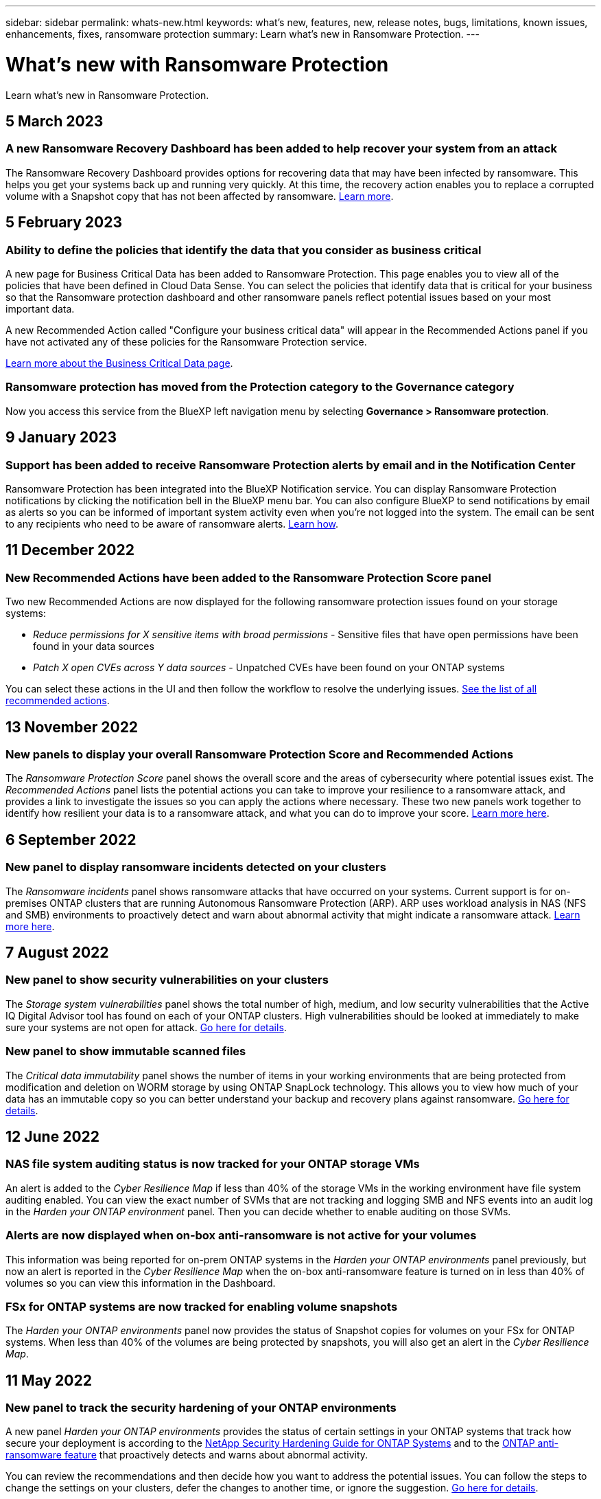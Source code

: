 ---
sidebar: sidebar
permalink: whats-new.html
keywords: what's new, features, new, release notes, bugs, limitations, known issues, enhancements, fixes, ransomware protection
summary: Learn what's new in Ransomware Protection.
---

= What's new with Ransomware Protection
:hardbreaks:
:nofooter:
:icons: font
:linkattrs:
:imagesdir: ./media/

[.lead]
Learn what's new in Ransomware Protection.

// tag::whats-new[]
== 5 March 2023

=== A new Ransomware Recovery Dashboard has been added to help recover your system from an attack

The Ransomware Recovery Dashboard provides options for recovering data that may have been infected by ransomware. This helps you get your systems back up and running very quickly. At this time, the recovery action enables you to replace a corrupted volume with a Snapshot copy that has not been affected by ransomware. https://docs.netapp.com/us-en/cloud-manager-ransomware/task-ransomware-recovery.html[Learn more].

== 5 February 2023

=== Ability to define the policies that identify the data that you consider as business critical 

A new page for Business Critical Data has been added to Ransomware Protection. This page enables you to view all of the policies that have been defined in Cloud Data Sense. You can select the policies that identify data that is critical for your business so that the Ransomware protection dashboard and other ransomware panels reflect potential issues based on your most important data.

A new Recommended Action called "Configure your business critical data" will appear in the Recommended Actions panel if you have not activated any of these policies for the Ransomware Protection service.

https://docs.netapp.com/us-en/cloud-manager-ransomware/task-select-business-critical-policies.html[Learn more about the Business Critical Data page^].

=== Ransomware protection has moved from the Protection category to the Governance category

Now you access this service from the BlueXP left navigation menu by selecting *Governance > Ransomware protection*.

== 9 January 2023

=== Support has been added to receive Ransomware Protection alerts by email and in the Notification Center

Ransomware Protection has been integrated into the BlueXP Notification service. You can display Ransomware Protection notifications by clicking the notification bell in the BlueXP menu bar. You can also configure BlueXP to send notifications by email as alerts so you can be informed of important system activity even when you're not logged into the system. The email can be sent to any recipients who need to be aware of ransomware alerts. https://docs.netapp.com/us-en/cloud-manager-ransomware/task-monitor-ransomware-alerts.html[Learn how].
// end::whats-new[]

== 11 December 2022

=== New Recommended Actions have been added to the Ransomware Protection Score panel

Two new Recommended Actions are now displayed for the following ransomware protection issues found on your storage systems:

* _Reduce permissions for X sensitive items with broad permissions_ - Sensitive files that have open permissions have been found in your data sources
* _Patch X open CVEs across Y data sources_ - Unpatched CVEs have been found on your ONTAP systems

You can select these actions in the UI and then follow the workflow to resolve the underlying issues. https://docs.netapp.com/us-en/cloud-manager-ransomware/task-analyze-ransomware-data.html#list-of-recommended-actions[See the list of all recommended actions].

== 13 November 2022

=== New panels to display your overall Ransomware Protection Score and Recommended Actions

The _Ransomware Protection Score_ panel shows the overall score and the areas of cybersecurity where potential issues exist. The _Recommended Actions_ panel lists the potential actions you can take to improve your resilience to a ransomware attack, and provides a link to investigate the issues so you can apply the actions where necessary. These two new panels work together to identify how resilient your data is to a ransomware attack, and what you can do to improve your score. https://docs.netapp.com/us-en/cloud-manager-ransomware/task-analyze-ransomware-data.html#ransomware-protection-score-and-recommended-actions[Learn more here^].

== 6 September 2022

=== New panel to display ransomware incidents detected on your clusters

The _Ransomware incidents_ panel shows ransomware attacks that have occurred on your systems. Current support is for on-premises ONTAP clusters that are running Autonomous Ransomware Protection (ARP). ARP uses workload analysis in NAS (NFS and SMB) environments to proactively detect and warn about abnormal activity that might indicate a ransomware attack. https://docs.netapp.com/us-en/cloud-manager-ransomware/task-analyze-ransomware-data.html#ransomware-incidents-detected-on-your-systems[Learn more here^].

== 7 August 2022

=== New panel to show security vulnerabilities on your clusters

The _Storage system vulnerabilities_ panel shows the total number of high, medium, and low security vulnerabilities that the Active IQ Digital Advisor tool has found on each of your ONTAP clusters. High vulnerabilities should be looked at immediately to make sure your systems are not open for attack. https://docs.netapp.com/us-en/cloud-manager-ransomware/task-analyze-ransomware-data.html#storage-system-vulnerabilities[Go here for details^].

=== New panel to show immutable scanned files

The _Critical data immutability_ panel shows the number of items in your working environments that are being protected from modification and deletion on WORM storage by using ONTAP SnapLock technology. This allows you to view how much of your data has an immutable copy so you can better understand your backup and recovery plans against ransomware. https://docs.netapp.com/us-en/cloud-manager-ransomware/task-analyze-ransomware-data.html#data-in-your-volumes-that-are-being-protected-using-snaplock[Go here for details^].

== 12 June 2022

=== NAS file system auditing status is now tracked for your ONTAP storage VMs

An alert is added to the _Cyber Resilience Map_ if less than 40% of the storage VMs in the working environment have file system auditing enabled. You can view the exact number of SVMs that are not tracking and logging SMB and NFS events into an audit log in the _Harden your ONTAP environment_ panel. Then you can decide whether to enable auditing on those SVMs.

=== Alerts are now displayed when on-box anti-ransomware is not active for your volumes

This information was being reported for on-prem ONTAP systems in the _Harden your ONTAP environments_ panel previously, but now an alert is reported in the _Cyber Resilience Map_ when the on-box anti-ransomware feature is turned on in less than 40% of volumes so you can view this information in the Dashboard.

=== FSx for ONTAP systems are now tracked for enabling volume snapshots

The _Harden your ONTAP environments_ panel now provides the status of Snapshot copies for volumes on your FSx for ONTAP systems. When less than 40% of the volumes are being protected by snapshots, you will also get an alert in the _Cyber Resilience Map_.

== 11 May 2022

=== New panel to track the security hardening of your ONTAP environments

A new panel _Harden your ONTAP environments_ provides the status of certain settings in your ONTAP systems that track how secure your deployment is according to the https://www.netapp.com/pdf.html?item=/media/10674-tr4569.pdf[NetApp Security Hardening Guide for ONTAP Systems^] and to the https://docs.netapp.com/us-en/ontap/anti-ransomware/index.html[ONTAP anti-ransomware feature^] that proactively detects and warns about abnormal activity.

You can review the recommendations and then decide how you want to address the potential issues. You can follow the steps to change the settings on your clusters, defer the changes to another time, or ignore the suggestion. https://docs.netapp.com/us-en/cloud-manager-ransomware/task-analyze-ransomware-data.html#status-of-ontap-systems-hardening[Go here for details].

=== New panel to show how different categories of data are being protected using Cloud Backup

This new _Backup Status_ panel shows how comprehensively your most important categories of data are backed up in case you need to recover because of a ransomware attack. This data is a visual representation of how many items of a specific category in an environment are backed up by Cloud Backup. https://docs.netapp.com/us-en/cloud-manager-ransomware/task-analyze-ransomware-data.html#backup-status-of-your-critical-business-data[Go here for details].

== 15 March 2022

=== New panel to track the permissions status of your business critical data

A new panel _Business critical data permissions analysis_ shows the permissions status of data that is critical for your business. That way you can quickly assess how well you are protecting your business-critical data. https://docs.netapp.com/us-en/cloud-manager-ransomware/task-analyze-ransomware-data.html#status-of-permissions-on-your-critical-business-data[Go here for details].

=== Open Permissions area now includes OneDrive and SharePoint accounts

The Open Permissions area in the Ransomware Protection Dashboard now includes the permissions that exist for files that are being scanned in OneDrive accounts and SharePoint accounts.

== 9 February 2022

=== New Ransomware Protection service

The new Ransomware Protection service enables you to view relevant information about cybersecurity and assess how resilient your data is to a cyber attack. It also provides you with a list of alerts and remediations for making your data more secure.

link:concept-ransomware-protection.html[Learn more about this new service].
